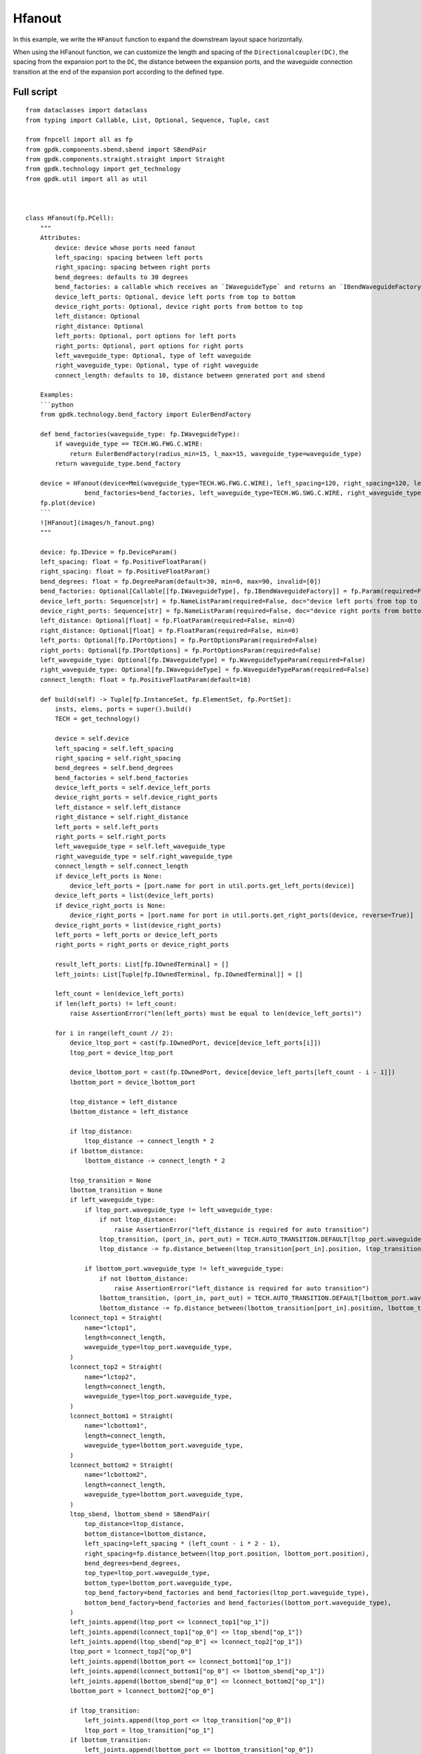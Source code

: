 Hfanout
^^^^^^^^^^^^^^^^^^^^^^^^^^^^^^^^^

In this example, we write the ``HFanout`` function to expand the downstream layout space horizontally. 

When using the HFanout function, we can customize the length and spacing of the ``Directionalcoupler(DC)``, the spacing from the expansion port to the ``DC``, the distance between the expansion ports, and the waveguide connection transition at the end of the expansion port according to the defined type.

Full script
-----------------------------
::

    from dataclasses import dataclass
    from typing import Callable, List, Optional, Sequence, Tuple, cast

    from fnpcell import all as fp
    from gpdk.components.sbend.sbend import SBendPair
    from gpdk.components.straight.straight import Straight
    from gpdk.technology import get_technology
    from gpdk.util import all as util



    class HFanout(fp.PCell):
        """
        Attributes:
            device: device whose ports need fanout
            left_spacing: spacing between left ports
            right_spacing: spacing between right ports
            bend_degrees: defaults to 30 degrees
            bend_factories: a callable which receives an `IWaveguideType` and returns an `IBendWaveguideFactory`
            device_left_ports: Optional, device left ports from top to bottom
            device_right_ports: Optional, device right ports from bottom to top
            left_distance: Optional
            right_distance: Optional
            left_ports: Optional, port options for left ports
            right_ports: Optional, port options for right ports
            left_waveguide_type: Optional, type of left waveguide
            right_waveguide_type: Optional, type of right waveguide
            connect_length: defaults to 10, distance between generated port and sbend

        Examples:
        ```python
        from gpdk.technology.bend_factory import EulerBendFactory

        def bend_factories(waveguide_type: fp.IWaveguideType):
            if waveguide_type == TECH.WG.FWG.C.WIRE:
                return EulerBendFactory(radius_min=15, l_max=15, waveguide_type=waveguide_type)
            return waveguide_type.bend_factory

        device = HFanout(device=Mmi(waveguide_type=TECH.WG.FWG.C.WIRE), left_spacing=120, right_spacing=120, left_distance=100, right_distance=100,
                    bend_factories=bend_factories, left_waveguide_type=TECH.WG.SWG.C.WIRE, right_waveguide_type=TECH.WG.SWG.C.WIRE)
        fp.plot(device)
        ```
        ![HFanout](images/h_fanout.png)
        """

        device: fp.IDevice = fp.DeviceParam()
        left_spacing: float = fp.PositiveFloatParam()
        right_spacing: float = fp.PositiveFloatParam()
        bend_degrees: float = fp.DegreeParam(default=30, min=0, max=90, invalid=[0])
        bend_factories: Optional[Callable[[fp.IWaveguideType], fp.IBendWaveguideFactory]] = fp.Param(required=False)
        device_left_ports: Sequence[str] = fp.NameListParam(required=False, doc="device left ports from top to bottom")
        device_right_ports: Sequence[str] = fp.NameListParam(required=False, doc="device right ports from bottom to top")
        left_distance: Optional[float] = fp.FloatParam(required=False, min=0)
        right_distance: Optional[float] = fp.FloatParam(required=False, min=0)
        left_ports: Optional[fp.IPortOptions] = fp.PortOptionsParam(required=False)
        right_ports: Optional[fp.IPortOptions] = fp.PortOptionsParam(required=False)
        left_waveguide_type: Optional[fp.IWaveguideType] = fp.WaveguideTypeParam(required=False)
        right_waveguide_type: Optional[fp.IWaveguideType] = fp.WaveguideTypeParam(required=False)
        connect_length: float = fp.PositiveFloatParam(default=10)

        def build(self) -> Tuple[fp.InstanceSet, fp.ElementSet, fp.PortSet]:
            insts, elems, ports = super().build()
            TECH = get_technology()

            device = self.device
            left_spacing = self.left_spacing
            right_spacing = self.right_spacing
            bend_degrees = self.bend_degrees
            bend_factories = self.bend_factories
            device_left_ports = self.device_left_ports
            device_right_ports = self.device_right_ports
            left_distance = self.left_distance
            right_distance = self.right_distance
            left_ports = self.left_ports
            right_ports = self.right_ports
            left_waveguide_type = self.left_waveguide_type
            right_waveguide_type = self.right_waveguide_type
            connect_length = self.connect_length
            if device_left_ports is None:
                device_left_ports = [port.name for port in util.ports.get_left_ports(device)]
            device_left_ports = list(device_left_ports)
            if device_right_ports is None:
                device_right_ports = [port.name for port in util.ports.get_right_ports(device, reverse=True)]
            device_right_ports = list(device_right_ports)
            left_ports = left_ports or device_left_ports
            right_ports = right_ports or device_right_ports

            result_left_ports: List[fp.IOwnedTerminal] = []
            left_joints: List[Tuple[fp.IOwnedTerminal, fp.IOwnedTerminal]] = []

            left_count = len(device_left_ports)
            if len(left_ports) != left_count:
                raise AssertionError("len(left_ports) must be equal to len(device_left_ports)")

            for i in range(left_count // 2):
                device_ltop_port = cast(fp.IOwnedPort, device[device_left_ports[i]])
                ltop_port = device_ltop_port

                device_lbottom_port = cast(fp.IOwnedPort, device[device_left_ports[left_count - i - 1]])
                lbottom_port = device_lbottom_port

                ltop_distance = left_distance
                lbottom_distance = left_distance

                if ltop_distance:
                    ltop_distance -= connect_length * 2
                if lbottom_distance:
                    lbottom_distance -= connect_length * 2

                ltop_transition = None
                lbottom_transition = None
                if left_waveguide_type:
                    if ltop_port.waveguide_type != left_waveguide_type:
                        if not ltop_distance:
                            raise AssertionError("left_distance is required for auto transition")
                        ltop_transition, (port_in, port_out) = TECH.AUTO_TRANSITION.DEFAULT[ltop_port.waveguide_type >> left_waveguide_type]
                        ltop_distance -= fp.distance_between(ltop_transition[port_in].position, ltop_transition[port_out].position)

                    if lbottom_port.waveguide_type != left_waveguide_type:
                        if not lbottom_distance:
                            raise AssertionError("left_distance is required for auto transition")
                        lbottom_transition, (port_in, port_out) = TECH.AUTO_TRANSITION.DEFAULT[lbottom_port.waveguide_type >> left_waveguide_type]
                        lbottom_distance -= fp.distance_between(lbottom_transition[port_in].position, lbottom_transition[port_out].position)
                lconnect_top1 = Straight(
                    name="lctop1",
                    length=connect_length,
                    waveguide_type=ltop_port.waveguide_type,
                )
                lconnect_top2 = Straight(
                    name="lctop2",
                    length=connect_length,
                    waveguide_type=ltop_port.waveguide_type,
                )
                lconnect_bottom1 = Straight(
                    name="lcbottom1",
                    length=connect_length,
                    waveguide_type=lbottom_port.waveguide_type,
                )
                lconnect_bottom2 = Straight(
                    name="lcbottom2",
                    length=connect_length,
                    waveguide_type=lbottom_port.waveguide_type,
                )
                ltop_sbend, lbottom_sbend = SBendPair(
                    top_distance=ltop_distance,
                    bottom_distance=lbottom_distance,
                    left_spacing=left_spacing * (left_count - i * 2 - 1),
                    right_spacing=fp.distance_between(ltop_port.position, lbottom_port.position),
                    bend_degrees=bend_degrees,
                    top_type=ltop_port.waveguide_type,
                    bottom_type=lbottom_port.waveguide_type,
                    top_bend_factory=bend_factories and bend_factories(ltop_port.waveguide_type),
                    bottom_bend_factory=bend_factories and bend_factories(lbottom_port.waveguide_type),
                )
                left_joints.append(ltop_port <= lconnect_top1["op_1"])
                left_joints.append(lconnect_top1["op_0"] <= ltop_sbend["op_1"])
                left_joints.append(ltop_sbend["op_0"] <= lconnect_top2["op_1"])
                ltop_port = lconnect_top2["op_0"]
                left_joints.append(lbottom_port <= lconnect_bottom1["op_1"])
                left_joints.append(lconnect_bottom1["op_0"] <= lbottom_sbend["op_1"])
                left_joints.append(lbottom_sbend["op_0"] <= lconnect_bottom2["op_1"])
                lbottom_port = lconnect_bottom2["op_0"]

                if ltop_transition:
                    left_joints.append(ltop_port <= ltop_transition["op_0"])
                    ltop_port = ltop_transition["op_1"]
                if lbottom_transition:
                    left_joints.append(lbottom_port <= lbottom_transition["op_0"])
                    lbottom_port = lbottom_transition["op_1"]

                result_left_ports.insert(0, ltop_port)
                result_left_ports.append(lbottom_port)

                if not left_distance:
                    left_distance = abs(ltop_port.position[0] - device_ltop_port.position[0])

            if left_distance and left_count % 2:
                lindex = left_count // 2
                lmiddle_port = cast(fp.IOwnedPort, device[device_left_ports[lindex]])

                lmiddle_distance = left_distance
                lmiddle_transition = None
                if left_waveguide_type and lmiddle_port.waveguide_type != left_waveguide_type:
                    if not lmiddle_distance:
                        raise AssertionError("middle_distance is required for auto transition")
                    lmiddle_transition, (port_in, port_out) = TECH.AUTO_TRANSITION.DEFAULT[lmiddle_port.waveguide_type >> left_waveguide_type]
                    lmiddle_distance -= fp.distance_between(lmiddle_transition[port_in].position, lmiddle_transition[port_out].position)

                lstraight = Straight(
                    name="lmiddle",
                    length=lmiddle_distance,
                    waveguide_type=lmiddle_port.waveguide_type,
                )
                left_joints.append(lmiddle_port <= lstraight["op_1"])
                lmiddle_port = lstraight["op_0"]

                if lmiddle_transition:
                    left_joints.append(lmiddle_port <= lmiddle_transition["op_0"])
                    lmiddle_port = lmiddle_transition["op_1"]

                result_left_ports.insert(lindex, lmiddle_port)

            ############################

            result_right_ports: List[fp.IOwnedTerminal] = []
            right_joints: List[Tuple[fp.IOwnedTerminal, fp.IOwnedTerminal]] = []

            right_count = len(device_right_ports)
            if len(right_ports) != right_count:
                raise AssertionError("len(right_ports) must be equal to len(device_right_ports)")

            for i in range(right_count // 2):
                device_rbottom_port = cast(fp.IOwnedPort, device[device_right_ports[i]])
                rbottom_port = device_rbottom_port
                device_rtop_port = cast(fp.IOwnedPort, device[device_right_ports[right_count - i - 1]])
                rtop_port = device_rtop_port

                rbottom_distance = right_distance
                rtop_distance = right_distance

                if rbottom_distance:
                    rbottom_distance -= connect_length * 2
                if rtop_distance:
                    rtop_distance -= connect_length * 2

                rbottom_transition = None
                rtop_transition = None
                if right_waveguide_type:
                    if rbottom_port.waveguide_type != right_waveguide_type:
                        if not rbottom_distance:
                            raise AssertionError("right_distance is required for auto transition")
                        rbottom_transition, (port_in, port_out) = TECH.AUTO_TRANSITION.DEFAULT[rbottom_port.waveguide_type >> right_waveguide_type]
                        rbottom_distance -= fp.distance_between(rbottom_transition[port_in].position, rbottom_transition[port_out].position)
                    if rtop_port.waveguide_type != right_waveguide_type:
                        if not rtop_distance:
                            raise AssertionError("right_distance is required for auto transition")
                        rtop_transition, (port_in, port_out) = TECH.AUTO_TRANSITION.DEFAULT[rtop_port.waveguide_type >> right_waveguide_type]
                        rtop_distance -= fp.distance_between(rtop_transition[port_in].position, rtop_transition[port_out].position)
                rconnect_top1 = Straight(
                    name="rctop1",
                    length=connect_length,
                    waveguide_type=rtop_port.waveguide_type,
                )
                rconnect_top2 = Straight(
                    name="rctop2",
                    length=connect_length,
                    waveguide_type=rtop_port.waveguide_type,
                )
                rconnect_bottom1 = Straight(
                    name="rcbottom1",
                    length=connect_length,
                    waveguide_type=rbottom_port.waveguide_type,
                )
                rconnect_bottom2 = Straight(
                    name="rcbottom2",
                    length=connect_length,
                    waveguide_type=rbottom_port.waveguide_type,
                )
                rtop_sbend, rbottom_sbend = SBendPair(
                    top_distance=rtop_distance,
                    bottom_distance=rbottom_distance,
                    left_spacing=fp.distance_between(rtop_port.position, rbottom_port.position),
                    right_spacing=right_spacing * (right_count - i * 2 - 1),
                    bend_degrees=bend_degrees,
                    top_type=rtop_port.waveguide_type,
                    bottom_type=rbottom_port.waveguide_type,
                    top_bend_factory=bend_factories and bend_factories(rtop_port.waveguide_type),
                    bottom_bend_factory=bend_factories and bend_factories(rbottom_port.waveguide_type),
                )
                right_joints.append(rbottom_port <= rconnect_bottom1["op_0"])
                right_joints.append(rconnect_bottom1["op_1"] <= rbottom_sbend["op_0"])
                right_joints.append(rbottom_sbend["op_1"] <= rconnect_bottom2["op_0"])
                rbottom_port = rconnect_bottom2["op_1"]
                right_joints.append(rtop_port <= rconnect_top1["op_0"])
                right_joints.append(rconnect_top1["op_1"] <= rtop_sbend["op_0"])
                right_joints.append(rtop_sbend["op_1"] <= rconnect_top2["op_0"])
                rtop_port = rconnect_top2["op_1"]

                if rbottom_transition:
                    right_joints.append(rbottom_port <= rbottom_transition["op_0"])
                    rbottom_port = rbottom_transition["op_1"]
                if rtop_transition:
                    right_joints.append(rtop_port <= rtop_transition["op_0"])
                    rtop_port = rtop_transition["op_1"]

                result_right_ports.insert(0, rbottom_port)
                result_right_ports.append(rtop_port)
                if not right_distance:
                    right_distance = abs(rbottom_port.position[0] - device_rbottom_port.position[0])

            if right_distance and right_count % 2:
                rindex = right_count // 2
                rmiddle_port = cast(fp.IOwnedPort, device[device_right_ports[rindex]])

                rmiddle_distance = left_distance
                rmiddle_transition = None
                if right_waveguide_type and rmiddle_port.waveguide_type != right_waveguide_type:
                    if not rmiddle_distance:
                        raise AssertionError("middle_distance is required for auto transition")
                    rmiddle_transition, (port_in, port_out) = TECH.AUTO_TRANSITION.DEFAULT[rmiddle_port.waveguide_type >> right_waveguide_type]
                    rmiddle_distance -= fp.distance_between(rmiddle_transition[port_in].position, rmiddle_transition[port_out].position)

                rstraight = Straight(
                    name="rmiddle",
                    length=right_distance,
                    waveguide_type=rmiddle_port.waveguide_type,
                )
                right_joints.append(rmiddle_port <= rstraight["op_0"])
                rmiddle_port = rstraight["op_1"]

                if rmiddle_transition:
                    left_joints.append(rmiddle_port <= rmiddle_transition["op_0"])
                    rmiddle_port = rmiddle_transition["op_1"]

                result_right_ports.insert(rindex, rmiddle_port)

            used_port_names = frozenset((device_left_ports or []) + (device_right_ports or []))
            unused_ports = [port for port in device.ports if port.name not in used_port_names]

            connected = fp.Connected(
                joints=left_joints + right_joints,
                ports=(
                    ([port.with_name(left_ports[i]) for i, port in enumerate(result_left_ports)])
                    + ([port.with_name(right_ports[i]) for i, port in enumerate(result_right_ports)])
                    + unused_ports
                ),
            )
            insts += connected
            ports += connected.ports
            return insts, elems, ports


    if __name__ == "__main__":
        from gpdk.util.path import local_output_file

        gds_file = local_output_file(__file__).with_suffix(".gds")
        library = fp.Library()

        TECH = get_technology()
        # =============================================================
        # fmt: off
        from gpdk.components.directional_coupler.directional_coupler_sbend import DirectionalCouplerSBend
        from gpdk.components.mmi.mmi import Mmi
        from gpdk.technology.waveguide_factory import EulerBendFactory

        def bend_factories(waveguide_type: fp.IWaveguideType):
            if waveguide_type == TECH.WG.FWG.C.WIRE:
                return EulerBendFactory(radius_min=15, l_max=15, waveguide_type=waveguide_type)
            return waveguide_type.bend_factory

        library += [
                HFanout(
                    name="dc_f0",
                    device=Mmi(waveguide_type=TECH.WG.FWG.C.WIRE),  # for DEMO
                    left_spacing=20,
                    right_spacing=40,
                    left_distance=50,
                    right_distance=100,
                    bend_degrees=30,
                    device_left_ports=["op_0"],
                    device_right_ports=["op_1"],
                    # left_ports=["op_0", "op_1", "op_2", "op_3"],
                ),
                HFanout(
                    name="dc_f1",
                    device=DirectionalCouplerSBend(
                        name="0",
                        coupler_length=24,
                        coupler_spacing=2.8,
                        waveguide_type=TECH.WG.FWG.C.WIRE,
                    ),  # for DEMO
                    left_spacing=20,
                    right_spacing=40,
                    left_distance=50,
                    right_distance=100,
                    # bend_degrees=60,
                    # radius_eff=7,
                    device_left_ports=[
                        "op_0",
                    ],
                    device_right_ports=["op_2", "op_3"],
                    left_waveguide_type=TECH.WG.SWG.C.WIRE,
                    right_waveguide_type=TECH.WG.SWG.C.WIRE,
                    # ports=["op_0", "op_1", "op_2", "op_3"],
                ).translated(0, 50),
                HFanout(
                    name="dc_f1",
                    device=DirectionalCouplerSBend(
                        name="0",
                        coupler_length=24,
                        coupler_spacing=2.8,
                        waveguide_type=TECH.WG.FWG.C.WIRE,
                    ),  # for DEMO
                    left_spacing=120,
                    right_spacing=120,
                    left_distance=100,
                    right_distance=100,
                    bend_factories=bend_factories,
                    device_left_ports=[
                        "op_0",
                    ],
                    device_right_ports=["op_2", "op_3"],
                    left_waveguide_type=TECH.WG.SWG.C.WIRE,
                    right_waveguide_type=TECH.WG.SWG.C.WIRE,
                ).translated(0, 150),
                HFanout(
                    name="dc_f1",
                    device=Mmi(waveguide_type=TECH.WG.FWG.C.WIRE),
                    left_spacing=120,
                    right_spacing=120,
                    left_distance=100,
                    right_distance=100,
                    bend_factories=bend_factories,
                    left_waveguide_type=TECH.WG.SWG.C.WIRE,
                    right_waveguide_type=TECH.WG.SWG.C.WIRE,
                ).translated(0, 250),
            ]

        # fmt: on
        # =============================================================
        fp.export_gds(library, file=gds_file)
        # fp.plot(library)
        
        
Section Script Definition
-----------------------------------------------

Importing libraries and modules
=======================================
::

    from dataclasses import dataclass
    from typing import Callable, List, Optional, Sequence, Tuple, cast

    from fnpcell import all as fp
    from gpdk.components.sbend.sbend import SBendPair
    from gpdk.components.straight.straight import Straight
    from gpdk.technology import get_technology
    from gpdk.util import all as util
    
    
Define ``HFanout``
========================
::


    class HFanout(fp.PCell):
        """
        Attributes:
        device: device whose ports need fanout
        left_spacing: spacing between left ports
        right_spacing: spacing between right ports
        bend_degrees: defaults to 30 degrees
        bend_factories: a callable which receives an `IWaveguideType` and returns an `IBendWaveguideFactory`
        device_left_ports: Optional, device left ports from top to bottom
        device_right_ports: Optional, device right ports from bottom to top
        left_distance: Optional
        right_distance: Optional
        left_ports: Optional, port options for left ports
        right_ports: Optional, port options for right ports
        left_waveguide_type: Optional, type of left waveguide
        right_waveguide_type: Optional, type of right waveguide
        connect_length: defaults to 10, distance between generated port and sbend

        Examples:
        ```python
        from gpdk.technology.bend_factory import EulerBendFactory

        def bend_factories(waveguide_type: fp.IWaveguideType):
            if waveguide_type == TECH.WG.FWG.C.WIRE:
                return EulerBendFactory(radius_min=15, l_max=15, waveguide_type=waveguide_type)
            return waveguide_type.bend_factory

        device = HFanout(device=Mmi(waveguide_type=TECH.WG.FWG.C.WIRE), left_spacing=120, right_spacing=120, left_distance=100, right_distance=100,
                    bend_factories=bend_factories, left_waveguide_type=TECH.WG.SWG.C.WIRE, right_waveguide_type=TECH.WG.SWG.C.WIRE)
        fp.plot(device)
        ```
        ![HFanout](images/h_fanout.png)
        """

        device: fp.IDevice = fp.DeviceParam()
        left_spacing: float = fp.PositiveFloatParam()
        right_spacing: float = fp.PositiveFloatParam()
        bend_degrees: float = fp.DegreeParam(default=30, min=0, max=90, invalid=[0]) 
        bend_factories: Optional[Callable[[fp.IWaveguideType], fp.IBendWaveguideFactory]] = fp.Param(required=False) 
        device_left_ports: Sequence[str] = fp.NameListParam(required=False, doc="device left ports from top to bottom")
        device_right_ports: Sequence[str] = fp.NameListParam(required=False, doc="device right ports from bottom to top")
        left_distance: Optional[float] = fp.FloatParam(required=False, min=0) 
        right_distance: Optional[float] = fp.FloatParam(required=False, min=0) 
        left_ports: Optional[fp.IPortOptions] = fp.PortOptionsParam(required=False) 
        right_ports: Optional[fp.IPortOptions] = fp.PortOptionsParam(required=False) 
        left_waveguide_type: Optional[fp.IWaveguideType] = fp.WaveguideTypeParam(required=False) 
        right_waveguide_type: Optional[fp.IWaveguideType] = fp.WaveguideTypeParam(required=False) 
        connect_length: float = fp.PositiveFloatParam(default=10) 

        def build(self) -> Tuple[fp.InstanceSet, fp.ElementSet, fp.PortSet]:
            insts, elems, ports = super().build()
            TECH = get_technology()

            device = self.device
            left_spacing = self.left_spacing
            right_spacing = self.right_spacing
            bend_degrees = self.bend_degrees
            bend_factories = self.bend_factories
            device_left_ports = self.device_left_ports
            device_right_ports = self.device_right_ports
            left_distance = self.left_distance
            right_distance = self.right_distance
            left_ports = self.left_ports
            right_ports = self.right_ports
            left_waveguide_type = self.left_waveguide_type
            right_waveguide_type = self.right_waveguide_type
            connect_length = self.connect_length
            if device_left_ports is None:
                device_left_ports = cast(List[str], [port.name for port in util.ports.get_left_ports(device)])
            device_left_ports = list(device_left_ports)
            if device_right_ports is None:
                device_right_ports = cast(List[str], [port.name for port in util.ports.get_right_ports(device, reverse=True)])
            device_right_ports = list(device_right_ports)
            left_ports = left_ports or device_left_ports
            right_ports = right_ports or device_right_ports

            result_left_ports: List[fp.IOwnedTerminal] = []
            left_joints: List[Tuple[fp.IOwnedTerminal, fp.IOwnedTerminal]] = []

            left_count = len(device_left_ports)
            assert len(left_ports) == left_count, "len(left_ports) must be equal to len(device_left_ports)"

            for i in range(left_count // 2):
                device_ltop_port = cast(fp.IOwnedPort, device[device_left_ports[i]])
                ltop_port = device_ltop_port

                device_lbottom_port = cast(fp.IOwnedPort, device[device_left_ports[left_count - i - 1]])
                lbottom_port = device_lbottom_port

                ltop_distance = left_distance
                lbottom_distance = left_distance

                if ltop_distance:
                    ltop_distance -= connect_length * 2
                if lbottom_distance:
                    lbottom_distance -= connect_length * 2

                ltop_transition = None
                lbottom_transition = None
                if left_waveguide_type:
                    if ltop_port.waveguide_type != left_waveguide_type:
                        assert ltop_distance, "left_distance is required for auto transition"
                        ltop_transition, (port_in, port_out) = TECH.AUTO_TRANSITION.DEFAULT[ltop_port.waveguide_type >> left_waveguide_type]
                        ltop_distance -= fp.distance_between(ltop_transition[port_in].position, ltop_transition[port_out].position)

                    if lbottom_port.waveguide_type != left_waveguide_type:
                        assert lbottom_distance, "left_distance is required for auto transition"
                        lbottom_transition, (port_in, port_out) = TECH.AUTO_TRANSITION.DEFAULT[lbottom_port.waveguide_type >> left_waveguide_type]
                        lbottom_distance -= fp.distance_between(lbottom_transition[port_in].position, lbottom_transition[port_out].position)
                lconnect_top1 = Straight(
                    name="lctop1",
                    length=connect_length,
                    waveguide_type=ltop_port.waveguide_type,
                )
                lconnect_top2 = Straight(
                    name="lctop2",
                    length=connect_length,
                    waveguide_type=ltop_port.waveguide_type,
                )
                lconnect_bottom1 = Straight(
                    name="lcbottom1",
                    length=connect_length,
                    waveguide_type=lbottom_port.waveguide_type,
                )
                lconnect_bottom2 = Straight(
                    name="lcbottom2",
                    length=connect_length,
                    waveguide_type=lbottom_port.waveguide_type,
                )
                ltop_sbend, lbottom_sbend = SBendPair(
                    top_distance=ltop_distance,
                    bottom_distance=lbottom_distance,
                    left_spacing=left_spacing * (left_count - i * 2 - 1),
                    right_spacing=fp.distance_between(ltop_port.position, lbottom_port.position),
                    bend_degrees=bend_degrees,
                    top_type=ltop_port.waveguide_type,
                    bottom_type=lbottom_port.waveguide_type,
                    top_bend_factory=bend_factories and bend_factories(ltop_port.waveguide_type),
                    bottom_bend_factory=bend_factories and bend_factories(lbottom_port.waveguide_type),
                )
                left_joints.append(ltop_port <= lconnect_top1["op_1"])
                left_joints.append(lconnect_top1["op_0"] <= ltop_sbend["op_1"])
                left_joints.append(ltop_sbend["op_0"] <= lconnect_top2["op_1"])
                ltop_port = lconnect_top2["op_0"]
                left_joints.append(lbottom_port <= lconnect_bottom1["op_1"])
                left_joints.append(lconnect_bottom1["op_0"] <= lbottom_sbend["op_1"])
                left_joints.append(lbottom_sbend["op_0"] <= lconnect_bottom2["op_1"])
                lbottom_port = lconnect_bottom2["op_0"]

                if ltop_transition:
                    left_joints.append(ltop_port <= ltop_transition["op_0"])
                    ltop_port = ltop_transition["op_1"]
                if lbottom_transition:
                    left_joints.append(lbottom_port <= lbottom_transition["op_0"])
                    lbottom_port = lbottom_transition["op_1"]

                result_left_ports.insert(0, ltop_port)
                result_left_ports.append(lbottom_port)

                if not left_distance:
                    left_distance = abs(ltop_port.position[0] - device_ltop_port.position[0])

            if left_distance and left_count % 2:
                lindex = left_count // 2
                lmiddle_port = cast(fp.IOwnedPort, device[device_left_ports[lindex]])

                lmiddle_distance = left_distance
                lmiddle_transition = None
                if left_waveguide_type and lmiddle_port.waveguide_type != left_waveguide_type:
                    assert lmiddle_distance, "middle_distance is required for auto transition"
                    lmiddle_transition, (port_in, port_out) = TECH.AUTO_TRANSITION.DEFAULT[lmiddle_port.waveguide_type >> left_waveguide_type]
                    lmiddle_distance -= fp.distance_between(lmiddle_transition[port_in].position, lmiddle_transition[port_out].position)

                lstraight = Straight(
                    name="lmiddle",
                    length=lmiddle_distance,
                    waveguide_type=lmiddle_port.waveguide_type,
                )
                left_joints.append(lmiddle_port <= lstraight["op_1"])
                lmiddle_port = lstraight["op_0"]

                if lmiddle_transition:
                    left_joints.append(lmiddle_port <= lmiddle_transition["op_0"])
                    lmiddle_port = lmiddle_transition["op_1"]

                result_left_ports.insert(lindex, lmiddle_port)

            ############################

            result_right_ports: List[fp.IOwnedTerminal] = []
            right_joints: List[Tuple[fp.IOwnedTerminal, fp.IOwnedTerminal]] = []

            right_count = len(device_right_ports)
            assert len(right_ports) == right_count, "len(right_ports) must be equal to len(device_right_ports)"

            for i in range(right_count // 2):
                device_rbottom_port = cast(fp.IOwnedPort, device[device_right_ports[i]])
                rbottom_port = device_rbottom_port
                device_rtop_port = cast(fp.IOwnedPort, device[device_right_ports[right_count - i - 1]])
                rtop_port = device_rtop_port

                rbottom_distance = right_distance
                rtop_distance = right_distance

                if rbottom_distance:
                    rbottom_distance -= connect_length * 2
                if rtop_distance:
                    rtop_distance -= connect_length * 2

                rbottom_transition = None
                rtop_transition = None
                if right_waveguide_type:
                    if rbottom_port.waveguide_type != right_waveguide_type:
                        assert rbottom_distance, "right_distance is required for auto transition"
                        rbottom_transition, (port_in, port_out) = TECH.AUTO_TRANSITION.DEFAULT[rbottom_port.waveguide_type >> right_waveguide_type]
                        rbottom_distance -= fp.distance_between(rbottom_transition[port_in].position, rbottom_transition[port_out].position)
                    if rtop_port.waveguide_type != right_waveguide_type:
                        assert rtop_distance, "right_distance is required for auto transition"
                        rtop_transition, (port_in, port_out) = TECH.AUTO_TRANSITION.DEFAULT[rtop_port.waveguide_type >> right_waveguide_type]
                        rtop_distance -= fp.distance_between(rtop_transition[port_in].position, rtop_transition[port_out].position)
                rconnect_top1 = Straight(
                    name="rctop1",
                    length=connect_length,
                    waveguide_type=rtop_port.waveguide_type,
                )
                rconnect_top2 = Straight(
                    name="rctop2",
                    length=connect_length,
                    waveguide_type=rtop_port.waveguide_type,
                )
                rconnect_bottom1 = Straight(
                    name="rcbottom1",
                    length=connect_length,
                    waveguide_type=rbottom_port.waveguide_type,
                )
                rconnect_bottom2 = Straight(
                    name="rcbottom2",
                    length=connect_length,
                    waveguide_type=rbottom_port.waveguide_type,
                )
                rtop_sbend, rbottom_sbend = SBendPair(
                    top_distance=rtop_distance,
                    bottom_distance=rbottom_distance,
                    left_spacing=fp.distance_between(rtop_port.position, rbottom_port.position),
                    right_spacing=right_spacing * (right_count - i * 2 - 1),
                    bend_degrees=bend_degrees,
                    top_type=rtop_port.waveguide_type,
                    bottom_type=rbottom_port.waveguide_type,
                    top_bend_factory=bend_factories and bend_factories(rtop_port.waveguide_type),
                    bottom_bend_factory=bend_factories and bend_factories(rbottom_port.waveguide_type),
                )
                right_joints.append(rbottom_port <= rconnect_bottom1["op_0"])
                right_joints.append(rconnect_bottom1["op_1"] <= rbottom_sbend["op_0"])
                right_joints.append(rbottom_sbend["op_1"] <= rconnect_bottom2["op_0"])
                rbottom_port = rconnect_bottom2["op_1"]
                right_joints.append(rtop_port <= rconnect_top1["op_0"])
                right_joints.append(rconnect_top1["op_1"] <= rtop_sbend["op_0"])
                right_joints.append(rtop_sbend["op_1"] <= rconnect_top2["op_0"])
                rtop_port = rconnect_top2["op_1"]

                if rbottom_transition:
                    right_joints.append(rbottom_port <= rbottom_transition["op_0"])
                    rbottom_port = rbottom_transition["op_1"]
                if rtop_transition:
                    right_joints.append(rtop_port <= rtop_transition["op_0"])
                    rtop_port = rtop_transition["op_1"]

                result_right_ports.insert(0, rbottom_port)
                result_right_ports.append(rtop_port)
                if not right_distance:
                    right_distance = abs(rbottom_port.position[0] - device_rbottom_port.position[0])

            if right_distance and right_count % 2:
                rindex = right_count // 2
                rmiddle_port = cast(fp.IOwnedPort, device[device_right_ports[rindex]])

                rmiddle_distance = left_distance
                rmiddle_transition = None
                if right_waveguide_type and rmiddle_port.waveguide_type != right_waveguide_type:
                    assert rmiddle_distance, "middle_distance is required for auto transition"
                    rmiddle_transition, (port_in, port_out) = TECH.AUTO_TRANSITION.DEFAULT[rmiddle_port.waveguide_type >> right_waveguide_type]
                    rmiddle_distance -= fp.distance_between(rmiddle_transition[port_in].position, rmiddle_transition[port_out].position)

                rstraight = Straight(
                    name="rmiddle",
                    length=right_distance,
                    waveguide_type=rmiddle_port.waveguide_type,
                )
                right_joints.append(rmiddle_port <= rstraight["op_0"])
                rmiddle_port = rstraight["op_1"]

                if rmiddle_transition:
                    left_joints.append(rmiddle_port <= rmiddle_transition["op_0"])
                    rmiddle_port = rmiddle_transition["op_1"]

                result_right_ports.insert(rindex, rmiddle_port)

            used_port_names = frozenset((device_left_ports or []) + (device_right_ports or []))
            unused_ports = [port for port in device.ports if port.name not in used_port_names]

            connected = fp.Connected(
                joints=left_joints + right_joints,
                ports=(
                    ([port.with_name(left_ports[i]) for i, port in enumerate(result_left_ports)])
                    + ([port.with_name(right_ports[i]) for i, port in enumerate(result_right_ports)])
                    + unused_ports
                ),
            )
            insts += connected
            ports += connected.ports
            return insts, elems, ports
            

Create components and export layouts
==============================================
::

    if __name__ == "__main__":
        from pathlib import Path

        gds_file = Path(__file__).parent / "local" / Path(__file__).with_suffix(".gds").name
        library = fp.Library()

        TECH = get_technology()
        # =============================================================
        # fmt: off
        from gpdk.components.directional_coupler.directional_coupler_sbend import DirectionalCouplerSBend
        from gpdk.components.mmi.mmi import Mmi
        from gpdk.technology.waveguide_factory import EulerBendFactory

        def bend_factories(waveguide_type: fp.IWaveguideType):
            if waveguide_type == TECH.WG.FWG.C.WIRE:
                return EulerBendFactory(radius_min=15, l_max=15, waveguide_type=waveguide_type)
            return waveguide_type.bend_factory

        library += [
                HFanout(
                    name="dc_f0",
                    device=Mmi(waveguide_type=TECH.WG.FWG.C.WIRE),  # for DEMO
                    left_spacing=20,
                    right_spacing=40,
                    left_distance=50,
                    right_distance=100,
                    bend_degrees=30,
                    device_left_ports=["op_0"],
                    device_right_ports=["op_1"],
                    # left_ports=["op_0", "op_1", "op_2", "op_3"],
                ),
                HFanout(
                    name="dc_f1",
                    device=DirectionalCouplerSBend(
                        name="0",
                        coupler_length=24,
                        coupler_spacing=2.8,
                        waveguide_type=TECH.WG.FWG.C.WIRE,
                    ),  # for DEMO
                    left_spacing=20,
                    right_spacing=40,
                    left_distance=50,
                    right_distance=100,
                    # bend_degrees=60,
                    # radius_eff=7,
                    device_left_ports=[
                        "op_0",
                    ],
                    device_right_ports=["op_2", "op_3"],
                    left_waveguide_type=TECH.WG.SWG.C.WIRE,
                    right_waveguide_type=TECH.WG.SWG.C.WIRE,
                    # ports=["op_0", "op_1", "op_2", "op_3"],
                ).translated(0, 50),
                HFanout(
                    name="dc_f1",
                    device=DirectionalCouplerSBend(
                        name="0",
                        coupler_length=24,
                        coupler_spacing=2.8,
                        waveguide_type=TECH.WG.FWG.C.WIRE,
                    ),  # for DEMO
                    left_spacing=120,
                    right_spacing=120,
                    left_distance=100,
                    right_distance=100,
                    bend_factories=bend_factories,
                    device_left_ports=[
                        "op_0",
                    ],
                    device_right_ports=["op_2", "op_3"],
                    left_waveguide_type=TECH.WG.SWG.C.WIRE,
                    right_waveguide_type=TECH.WG.SWG.C.WIRE,
                ).translated(0, 150),
                HFanout(
                    name="dc_f1",
                    device=Mmi(waveguide_type=TECH.WG.FWG.C.WIRE),
                    left_spacing=120,
                    right_spacing=120,
                    left_distance=100,
                    right_distance=100,
                    bend_factories=bend_factories,
                    left_waveguide_type=TECH.WG.SWG.C.WIRE,
                    right_waveguide_type=TECH.WG.SWG.C.WIRE,
                ).translated(0, 250),
            ]

        # fmt: on
        # =============================================================
        fp.export_gds(library, file=gds_file)
        # fp.plot(library)


When defining the layout output, the length and spacing of the ``DC``, the extension distance of the left and right side ports, the spacing of the same side port, and the waveguide type of the extension port can be flexibly controlled by the script parameters, the detailed description of which can be found in the explanation section of the source code.

GDS Layout
-----------------

After running the script, you can see in the layout tool that since the script calls ``HFanout`` to generate ``dc_f0`` and
``dc_f1`` and so on, ``HFanout_dc_f0``, ``HFamout_dc_f1``, ``HFamout_dc_f1_x1`` and ``HFamout_dc_f1_x2`` can be seen in the layout cell list.

.. image:: ../images/hfanout1.png

The four devices are visible in the same layout.

.. image:: ../images/hfanout2.png

#. ``dc_f0`` has a complete definition of the left and right ports in the script, with a single waveguide type, and its generated version is relatively simple.

#. ``dc_f1`` defines in the script that the waveguide type of the extended port is ``SWG``, while the original waveguide type of ``DC`` is ``FWG``, and the transition from ``FWG`` to ``SWG`` is achieved by using the waveguide transition unit during the generation of the layout. At the same time, it defines only three ports, i.e., the left side ``op_0``, the right side ``op_2``, and ``op_3``, so only one port on the left side of ``DC`` is extended in the layout.

#. The difference between ``dc_f1_x1`` and ``dc_f1_x2`` compared to ``dc_f1`` and ``dc_f0`` is the use of ``bend_factories`` to specify the type of waveguide curve when connection.




























